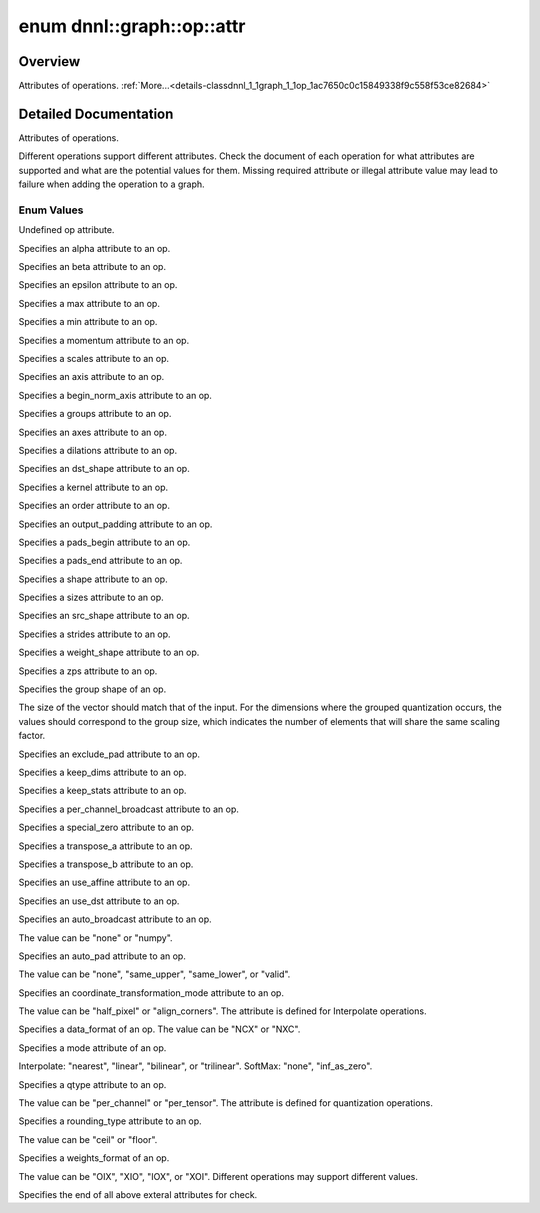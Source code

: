 .. index:: pair: enum; attr
.. _doxid-classdnnl_1_1graph_1_1op_1ac7650c0c15849338f9c558f53ce82684:

enum dnnl::graph::op::attr
==========================

Overview
~~~~~~~~

Attributes of operations. :ref:`More...<details-classdnnl_1_1graph_1_1op_1ac7650c0c15849338f9c558f53ce82684>`

.. ref-code-block:: cpp
	:class: doxyrest-overview-code-block

	#include <dnnl_graph.hpp>

	enum attr
	{
	    :ref:`undef<doxid-classdnnl_1_1graph_1_1op_1ac7650c0c15849338f9c558f53ce82684af31ee5e3824f1f5e5d206bdf3029f22b>`                          = dnnl_graph_op_attr_undef,
	    :ref:`alpha<doxid-classdnnl_1_1graph_1_1op_1ac7650c0c15849338f9c558f53ce82684a2c1743a391305fbf367df8e4f069f9f9>`                          = dnnl_graph_op_attr_alpha,
	    :ref:`beta<doxid-classdnnl_1_1graph_1_1op_1ac7650c0c15849338f9c558f53ce82684a987bcab01b929eb2c07877b224215c92>`                           = dnnl_graph_op_attr_beta,
	    :ref:`epsilon<doxid-classdnnl_1_1graph_1_1op_1ac7650c0c15849338f9c558f53ce82684a3cd38ab30e1e7002d239dd1a75a6dfa8>`                        = dnnl_graph_op_attr_epsilon,
	    :ref:`max<doxid-classdnnl_1_1graph_1_1op_1ac7650c0c15849338f9c558f53ce82684a2ffe4e77325d9a7152f7086ea7aa5114>`                            = dnnl_graph_op_attr_max,
	    :ref:`min<doxid-classdnnl_1_1graph_1_1op_1ac7650c0c15849338f9c558f53ce82684ad8bd79cc131920d5de426f914d17405a>`                            = dnnl_graph_op_attr_min,
	    :ref:`momentum<doxid-classdnnl_1_1graph_1_1op_1ac7650c0c15849338f9c558f53ce82684a3a749f8e94241d303c81e056e18621d4>`                       = dnnl_graph_op_attr_momentum,
	    :ref:`scales<doxid-classdnnl_1_1graph_1_1op_1ac7650c0c15849338f9c558f53ce82684a8e7bb02b763a2e07d30b4ab24beb7fa1>`                         = dnnl_graph_op_attr_scales,
	    :ref:`axis<doxid-classdnnl_1_1graph_1_1op_1ac7650c0c15849338f9c558f53ce82684a433169d5d9bcbb6d43f0d288e68f0cad>`                           = dnnl_graph_op_attr_axis,
	    :ref:`begin_norm_axis<doxid-classdnnl_1_1graph_1_1op_1ac7650c0c15849338f9c558f53ce82684ac4fe88742dd733999b9a5e4db0322415>`                = dnnl_graph_op_attr_begin_norm_axis,
	    :ref:`groups<doxid-classdnnl_1_1graph_1_1op_1ac7650c0c15849338f9c558f53ce82684a1471e4e05a4db95d353cc867fe317314>`                         = dnnl_graph_op_attr_groups,
	    :ref:`axes<doxid-classdnnl_1_1graph_1_1op_1ac7650c0c15849338f9c558f53ce82684a42b47eed53099988e3cb7be539eb92e0>`                           = dnnl_graph_op_attr_axes,
	    :ref:`dilations<doxid-classdnnl_1_1graph_1_1op_1ac7650c0c15849338f9c558f53ce82684acbcf9c952f6e423b94fe04593665b49e>`                      = dnnl_graph_op_attr_dilations,
	    :ref:`dst_shape<doxid-classdnnl_1_1graph_1_1op_1ac7650c0c15849338f9c558f53ce82684a8ab1066346d3720658f87bb7686f7a22>`                      = dnnl_graph_op_attr_dst_shape,
	    :ref:`kernel<doxid-classdnnl_1_1graph_1_1op_1ac7650c0c15849338f9c558f53ce82684a50484c19f1afdaf3841a0d821ed393d2>`                         = dnnl_graph_op_attr_kernel,
	    :ref:`order<doxid-classdnnl_1_1graph_1_1op_1ac7650c0c15849338f9c558f53ce82684a70a17ffa722a3985b86d30b034ad06d7>`                          = dnnl_graph_op_attr_order,
	    :ref:`output_padding<doxid-classdnnl_1_1graph_1_1op_1ac7650c0c15849338f9c558f53ce82684a16e84dbe0f1d0f82b74ebd187a0fe466>`                 = dnnl_graph_op_attr_output_padding,
	    :ref:`pads_begin<doxid-classdnnl_1_1graph_1_1op_1ac7650c0c15849338f9c558f53ce82684ad9563b69290681059378cb6b98127310>`                     = dnnl_graph_op_attr_pads_begin,
	    :ref:`pads_end<doxid-classdnnl_1_1graph_1_1op_1ac7650c0c15849338f9c558f53ce82684ae9dcd3256fd8b6e2b6385091cffe2cd6>`                       = dnnl_graph_op_attr_pads_end,
	    :ref:`shape<doxid-classdnnl_1_1graph_1_1op_1ac7650c0c15849338f9c558f53ce82684a8c73a98a300905900337f535531dfca6>`                          = dnnl_graph_op_attr_shape,
	    :ref:`sizes<doxid-classdnnl_1_1graph_1_1op_1ac7650c0c15849338f9c558f53ce82684ab027168eed2f9d69319d4819454b8ab4>`                          = dnnl_graph_op_attr_sizes,
	    :ref:`src_shape<doxid-classdnnl_1_1graph_1_1op_1ac7650c0c15849338f9c558f53ce82684a27bbe1bc8190497bf47ed8bbab478a8b>`                      = dnnl_graph_op_attr_src_shape,
	    :ref:`strides<doxid-classdnnl_1_1graph_1_1op_1ac7650c0c15849338f9c558f53ce82684a3372f3d8ac7d6db0997a8fe6b38d549a>`                        = dnnl_graph_op_attr_strides,
	    :ref:`weights_shape<doxid-classdnnl_1_1graph_1_1op_1ac7650c0c15849338f9c558f53ce82684a62793d74da7cb2cac94dc9e5d7516151>`                  = dnnl_graph_op_attr_weights_shape,
	    :ref:`zps<doxid-classdnnl_1_1graph_1_1op_1ac7650c0c15849338f9c558f53ce82684a5c284a074767998e9708c3656d41a91c>`                            = dnnl_graph_op_attr_zps,
	    :ref:`group_shape<doxid-classdnnl_1_1graph_1_1op_1ac7650c0c15849338f9c558f53ce82684a54171e5502dcd9ca000e79099c0ab45f>`                    = dnnl_graph_op_attr_group_shape,
	    :ref:`exclude_pad<doxid-classdnnl_1_1graph_1_1op_1ac7650c0c15849338f9c558f53ce82684a9e17a7762faf53a18315187610b2351c>`                    = dnnl_graph_op_attr_exclude_pad,
	    :ref:`keep_dims<doxid-classdnnl_1_1graph_1_1op_1ac7650c0c15849338f9c558f53ce82684a4ff344d49c4967e273f5e2a7b6f866b9>`                      = dnnl_graph_op_attr_keep_dims,
	    :ref:`keep_stats<doxid-classdnnl_1_1graph_1_1op_1ac7650c0c15849338f9c558f53ce82684ac83b685e59ae9a2f78e9996886186e99>`                     = dnnl_graph_op_attr_keep_stats,
	    :ref:`per_channel_broadcast<doxid-classdnnl_1_1graph_1_1op_1ac7650c0c15849338f9c558f53ce82684a652a82e843431baeacb5dfdedfd49d12>`          = dnnl_graph_op_attr_per_channel_broadcast,
	    :ref:`special_zero<doxid-classdnnl_1_1graph_1_1op_1ac7650c0c15849338f9c558f53ce82684a1ae9768d4bee269575f7464724cd97fa>`                   = dnnl_graph_op_attr_special_zero,
	    :ref:`transpose_a<doxid-classdnnl_1_1graph_1_1op_1ac7650c0c15849338f9c558f53ce82684a8739d82596ce4e8592bde9475504c430>`                    = dnnl_graph_op_attr_transpose_a,
	    :ref:`transpose_b<doxid-classdnnl_1_1graph_1_1op_1ac7650c0c15849338f9c558f53ce82684aa842de682cfdaec3291bbdffa551f4d7>`                    = dnnl_graph_op_attr_transpose_b,
	    :ref:`use_affine<doxid-classdnnl_1_1graph_1_1op_1ac7650c0c15849338f9c558f53ce82684a014a6940b2c348a18720fcc350cb8e16>`                     = dnnl_graph_op_attr_use_affine,
	    :ref:`use_dst<doxid-classdnnl_1_1graph_1_1op_1ac7650c0c15849338f9c558f53ce82684a36cda38ebb5a6a6b42b9789b20bd818c>`                        = dnnl_graph_op_attr_use_dst,
	    :ref:`auto_broadcast<doxid-classdnnl_1_1graph_1_1op_1ac7650c0c15849338f9c558f53ce82684a0624e198ec0ae510048b88ff934822cc>`                 = dnnl_graph_op_attr_auto_broadcast,
	    :ref:`auto_pad<doxid-classdnnl_1_1graph_1_1op_1ac7650c0c15849338f9c558f53ce82684a9a6ac749896e044fe3122bd98e44ac9b>`                       = dnnl_graph_op_attr_auto_pad,
	    :ref:`coordinate_transformation_mode<doxid-classdnnl_1_1graph_1_1op_1ac7650c0c15849338f9c558f53ce82684a171f02207298aa1f95eacc0907efe069>` = dnnl_graph_op_attr_coordinate_transformation_mode,
	    :ref:`data_format<doxid-classdnnl_1_1graph_1_1op_1ac7650c0c15849338f9c558f53ce82684a4abbd547d2eb3887fd8613bb8be33cc5>`                    = dnnl_graph_op_attr_data_format,
	    :ref:`mode<doxid-classdnnl_1_1graph_1_1op_1ac7650c0c15849338f9c558f53ce82684a15d61712450a686a7f365adf4fef581f>`                           = dnnl_graph_op_attr_mode,
	    :ref:`qtype<doxid-classdnnl_1_1graph_1_1op_1ac7650c0c15849338f9c558f53ce82684a63da59315662c87a47b7a1a4847e675e>`                          = dnnl_graph_op_attr_qtype,
	    :ref:`rounding_type<doxid-classdnnl_1_1graph_1_1op_1ac7650c0c15849338f9c558f53ce82684ae09cfc230f470609746f3021591072e3>`                  = dnnl_graph_op_attr_rounding_type,
	    :ref:`weights_format<doxid-classdnnl_1_1graph_1_1op_1ac7650c0c15849338f9c558f53ce82684a51c305464b90b1e5e4092ccfb5e904a7>`                 = dnnl_graph_op_attr_weights_format,
	    :ref:`end<doxid-classdnnl_1_1graph_1_1op_1ac7650c0c15849338f9c558f53ce82684a7f021a1415b86f2d013b2618fb31ae53>`                            = dnnl_graph_op_attr_end,
	};

.. _details-classdnnl_1_1graph_1_1op_1ac7650c0c15849338f9c558f53ce82684:

Detailed Documentation
~~~~~~~~~~~~~~~~~~~~~~

Attributes of operations.

Different operations support different attributes. Check the document of each operation for what attributes are supported and what are the potential values for them. Missing required attribute or illegal attribute value may lead to failure when adding the operation to a graph.

Enum Values
-----------

.. index:: pair: enumvalue; undef
.. _doxid-classdnnl_1_1graph_1_1op_1ac7650c0c15849338f9c558f53ce82684af31ee5e3824f1f5e5d206bdf3029f22b:

.. ref-code-block:: cpp
	:class: doxyrest-title-code-block

	undef

Undefined op attribute.

.. index:: pair: enumvalue; alpha
.. _doxid-classdnnl_1_1graph_1_1op_1ac7650c0c15849338f9c558f53ce82684a2c1743a391305fbf367df8e4f069f9f9:

.. ref-code-block:: cpp
	:class: doxyrest-title-code-block

	alpha

Specifies an alpha attribute to an op.

.. index:: pair: enumvalue; beta
.. _doxid-classdnnl_1_1graph_1_1op_1ac7650c0c15849338f9c558f53ce82684a987bcab01b929eb2c07877b224215c92:

.. ref-code-block:: cpp
	:class: doxyrest-title-code-block

	beta

Specifies an beta attribute to an op.

.. index:: pair: enumvalue; epsilon
.. _doxid-classdnnl_1_1graph_1_1op_1ac7650c0c15849338f9c558f53ce82684a3cd38ab30e1e7002d239dd1a75a6dfa8:

.. ref-code-block:: cpp
	:class: doxyrest-title-code-block

	epsilon

Specifies an epsilon attribute to an op.

.. index:: pair: enumvalue; max
.. _doxid-classdnnl_1_1graph_1_1op_1ac7650c0c15849338f9c558f53ce82684a2ffe4e77325d9a7152f7086ea7aa5114:

.. ref-code-block:: cpp
	:class: doxyrest-title-code-block

	max

Specifies a max attribute to an op.

.. index:: pair: enumvalue; min
.. _doxid-classdnnl_1_1graph_1_1op_1ac7650c0c15849338f9c558f53ce82684ad8bd79cc131920d5de426f914d17405a:

.. ref-code-block:: cpp
	:class: doxyrest-title-code-block

	min

Specifies a min attribute to an op.

.. index:: pair: enumvalue; momentum
.. _doxid-classdnnl_1_1graph_1_1op_1ac7650c0c15849338f9c558f53ce82684a3a749f8e94241d303c81e056e18621d4:

.. ref-code-block:: cpp
	:class: doxyrest-title-code-block

	momentum

Specifies a momentum attribute to an op.

.. index:: pair: enumvalue; scales
.. _doxid-classdnnl_1_1graph_1_1op_1ac7650c0c15849338f9c558f53ce82684a8e7bb02b763a2e07d30b4ab24beb7fa1:

.. ref-code-block:: cpp
	:class: doxyrest-title-code-block

	scales

Specifies a scales attribute to an op.

.. index:: pair: enumvalue; axis
.. _doxid-classdnnl_1_1graph_1_1op_1ac7650c0c15849338f9c558f53ce82684a433169d5d9bcbb6d43f0d288e68f0cad:

.. ref-code-block:: cpp
	:class: doxyrest-title-code-block

	axis

Specifies an axis attribute to an op.

.. index:: pair: enumvalue; begin_norm_axis
.. _doxid-classdnnl_1_1graph_1_1op_1ac7650c0c15849338f9c558f53ce82684ac4fe88742dd733999b9a5e4db0322415:

.. ref-code-block:: cpp
	:class: doxyrest-title-code-block

	begin_norm_axis

Specifies a begin_norm_axis attribute to an op.

.. index:: pair: enumvalue; groups
.. _doxid-classdnnl_1_1graph_1_1op_1ac7650c0c15849338f9c558f53ce82684a1471e4e05a4db95d353cc867fe317314:

.. ref-code-block:: cpp
	:class: doxyrest-title-code-block

	groups

Specifies a groups attribute to an op.

.. index:: pair: enumvalue; axes
.. _doxid-classdnnl_1_1graph_1_1op_1ac7650c0c15849338f9c558f53ce82684a42b47eed53099988e3cb7be539eb92e0:

.. ref-code-block:: cpp
	:class: doxyrest-title-code-block

	axes

Specifies an axes attribute to an op.

.. index:: pair: enumvalue; dilations
.. _doxid-classdnnl_1_1graph_1_1op_1ac7650c0c15849338f9c558f53ce82684acbcf9c952f6e423b94fe04593665b49e:

.. ref-code-block:: cpp
	:class: doxyrest-title-code-block

	dilations

Specifies a dilations attribute to an op.

.. index:: pair: enumvalue; dst_shape
.. _doxid-classdnnl_1_1graph_1_1op_1ac7650c0c15849338f9c558f53ce82684a8ab1066346d3720658f87bb7686f7a22:

.. ref-code-block:: cpp
	:class: doxyrest-title-code-block

	dst_shape

Specifies an dst_shape attribute to an op.

.. index:: pair: enumvalue; kernel
.. _doxid-classdnnl_1_1graph_1_1op_1ac7650c0c15849338f9c558f53ce82684a50484c19f1afdaf3841a0d821ed393d2:

.. ref-code-block:: cpp
	:class: doxyrest-title-code-block

	kernel

Specifies a kernel attribute to an op.

.. index:: pair: enumvalue; order
.. _doxid-classdnnl_1_1graph_1_1op_1ac7650c0c15849338f9c558f53ce82684a70a17ffa722a3985b86d30b034ad06d7:

.. ref-code-block:: cpp
	:class: doxyrest-title-code-block

	order

Specifies an order attribute to an op.

.. index:: pair: enumvalue; output_padding
.. _doxid-classdnnl_1_1graph_1_1op_1ac7650c0c15849338f9c558f53ce82684a16e84dbe0f1d0f82b74ebd187a0fe466:

.. ref-code-block:: cpp
	:class: doxyrest-title-code-block

	output_padding

Specifies an output_padding attribute to an op.

.. index:: pair: enumvalue; pads_begin
.. _doxid-classdnnl_1_1graph_1_1op_1ac7650c0c15849338f9c558f53ce82684ad9563b69290681059378cb6b98127310:

.. ref-code-block:: cpp
	:class: doxyrest-title-code-block

	pads_begin

Specifies a pads_begin attribute to an op.

.. index:: pair: enumvalue; pads_end
.. _doxid-classdnnl_1_1graph_1_1op_1ac7650c0c15849338f9c558f53ce82684ae9dcd3256fd8b6e2b6385091cffe2cd6:

.. ref-code-block:: cpp
	:class: doxyrest-title-code-block

	pads_end

Specifies a pads_end attribute to an op.

.. index:: pair: enumvalue; shape
.. _doxid-classdnnl_1_1graph_1_1op_1ac7650c0c15849338f9c558f53ce82684a8c73a98a300905900337f535531dfca6:

.. ref-code-block:: cpp
	:class: doxyrest-title-code-block

	shape

Specifies a shape attribute to an op.

.. index:: pair: enumvalue; sizes
.. _doxid-classdnnl_1_1graph_1_1op_1ac7650c0c15849338f9c558f53ce82684ab027168eed2f9d69319d4819454b8ab4:

.. ref-code-block:: cpp
	:class: doxyrest-title-code-block

	sizes

Specifies a sizes attribute to an op.

.. index:: pair: enumvalue; src_shape
.. _doxid-classdnnl_1_1graph_1_1op_1ac7650c0c15849338f9c558f53ce82684a27bbe1bc8190497bf47ed8bbab478a8b:

.. ref-code-block:: cpp
	:class: doxyrest-title-code-block

	src_shape

Specifies an src_shape attribute to an op.

.. index:: pair: enumvalue; strides
.. _doxid-classdnnl_1_1graph_1_1op_1ac7650c0c15849338f9c558f53ce82684a3372f3d8ac7d6db0997a8fe6b38d549a:

.. ref-code-block:: cpp
	:class: doxyrest-title-code-block

	strides

Specifies a strides attribute to an op.

.. index:: pair: enumvalue; weights_shape
.. _doxid-classdnnl_1_1graph_1_1op_1ac7650c0c15849338f9c558f53ce82684a62793d74da7cb2cac94dc9e5d7516151:

.. ref-code-block:: cpp
	:class: doxyrest-title-code-block

	weights_shape

Specifies a weight_shape attribute to an op.

.. index:: pair: enumvalue; zps
.. _doxid-classdnnl_1_1graph_1_1op_1ac7650c0c15849338f9c558f53ce82684a5c284a074767998e9708c3656d41a91c:

.. ref-code-block:: cpp
	:class: doxyrest-title-code-block

	zps

Specifies a zps attribute to an op.

.. index:: pair: enumvalue; group_shape
.. _doxid-classdnnl_1_1graph_1_1op_1ac7650c0c15849338f9c558f53ce82684a54171e5502dcd9ca000e79099c0ab45f:

.. ref-code-block:: cpp
	:class: doxyrest-title-code-block

	group_shape

Specifies the group shape of an op.

The size of the vector should match that of the input. For the dimensions where the grouped quantization occurs, the values should correspond to the group size, which indicates the number of elements that will share the same scaling factor.

.. index:: pair: enumvalue; exclude_pad
.. _doxid-classdnnl_1_1graph_1_1op_1ac7650c0c15849338f9c558f53ce82684a9e17a7762faf53a18315187610b2351c:

.. ref-code-block:: cpp
	:class: doxyrest-title-code-block

	exclude_pad

Specifies an exclude_pad attribute to an op.

.. index:: pair: enumvalue; keep_dims
.. _doxid-classdnnl_1_1graph_1_1op_1ac7650c0c15849338f9c558f53ce82684a4ff344d49c4967e273f5e2a7b6f866b9:

.. ref-code-block:: cpp
	:class: doxyrest-title-code-block

	keep_dims

Specifies a keep_dims attribute to an op.

.. index:: pair: enumvalue; keep_stats
.. _doxid-classdnnl_1_1graph_1_1op_1ac7650c0c15849338f9c558f53ce82684ac83b685e59ae9a2f78e9996886186e99:

.. ref-code-block:: cpp
	:class: doxyrest-title-code-block

	keep_stats

Specifies a keep_stats attribute to an op.

.. index:: pair: enumvalue; per_channel_broadcast
.. _doxid-classdnnl_1_1graph_1_1op_1ac7650c0c15849338f9c558f53ce82684a652a82e843431baeacb5dfdedfd49d12:

.. ref-code-block:: cpp
	:class: doxyrest-title-code-block

	per_channel_broadcast

Specifies a per_channel_broadcast attribute to an op.

.. index:: pair: enumvalue; special_zero
.. _doxid-classdnnl_1_1graph_1_1op_1ac7650c0c15849338f9c558f53ce82684a1ae9768d4bee269575f7464724cd97fa:

.. ref-code-block:: cpp
	:class: doxyrest-title-code-block

	special_zero

Specifies a special_zero attribute to an op.

.. index:: pair: enumvalue; transpose_a
.. _doxid-classdnnl_1_1graph_1_1op_1ac7650c0c15849338f9c558f53ce82684a8739d82596ce4e8592bde9475504c430:

.. ref-code-block:: cpp
	:class: doxyrest-title-code-block

	transpose_a

Specifies a transpose_a attribute to an op.

.. index:: pair: enumvalue; transpose_b
.. _doxid-classdnnl_1_1graph_1_1op_1ac7650c0c15849338f9c558f53ce82684aa842de682cfdaec3291bbdffa551f4d7:

.. ref-code-block:: cpp
	:class: doxyrest-title-code-block

	transpose_b

Specifies a transpose_b attribute to an op.

.. index:: pair: enumvalue; use_affine
.. _doxid-classdnnl_1_1graph_1_1op_1ac7650c0c15849338f9c558f53ce82684a014a6940b2c348a18720fcc350cb8e16:

.. ref-code-block:: cpp
	:class: doxyrest-title-code-block

	use_affine

Specifies an use_affine attribute to an op.

.. index:: pair: enumvalue; use_dst
.. _doxid-classdnnl_1_1graph_1_1op_1ac7650c0c15849338f9c558f53ce82684a36cda38ebb5a6a6b42b9789b20bd818c:

.. ref-code-block:: cpp
	:class: doxyrest-title-code-block

	use_dst

Specifies an use_dst attribute to an op.

.. index:: pair: enumvalue; auto_broadcast
.. _doxid-classdnnl_1_1graph_1_1op_1ac7650c0c15849338f9c558f53ce82684a0624e198ec0ae510048b88ff934822cc:

.. ref-code-block:: cpp
	:class: doxyrest-title-code-block

	auto_broadcast

Specifies an auto_broadcast attribute to an op.

The value can be "none" or "numpy".

.. index:: pair: enumvalue; auto_pad
.. _doxid-classdnnl_1_1graph_1_1op_1ac7650c0c15849338f9c558f53ce82684a9a6ac749896e044fe3122bd98e44ac9b:

.. ref-code-block:: cpp
	:class: doxyrest-title-code-block

	auto_pad

Specifies an auto_pad attribute to an op.

The value can be "none", "same_upper", "same_lower", or "valid".

.. index:: pair: enumvalue; coordinate_transformation_mode
.. _doxid-classdnnl_1_1graph_1_1op_1ac7650c0c15849338f9c558f53ce82684a171f02207298aa1f95eacc0907efe069:

.. ref-code-block:: cpp
	:class: doxyrest-title-code-block

	coordinate_transformation_mode

Specifies an coordinate_transformation_mode attribute to an op.

The value can be "half_pixel" or "align_corners". The attribute is defined for Interpolate operations.

.. index:: pair: enumvalue; data_format
.. _doxid-classdnnl_1_1graph_1_1op_1ac7650c0c15849338f9c558f53ce82684a4abbd547d2eb3887fd8613bb8be33cc5:

.. ref-code-block:: cpp
	:class: doxyrest-title-code-block

	data_format

Specifies a data_format of an op. The value can be "NCX" or "NXC".

.. index:: pair: enumvalue; mode
.. _doxid-classdnnl_1_1graph_1_1op_1ac7650c0c15849338f9c558f53ce82684a15d61712450a686a7f365adf4fef581f:

.. ref-code-block:: cpp
	:class: doxyrest-title-code-block

	mode

Specifies a mode attribute of an op.

Interpolate: "nearest", "linear", "bilinear", or "trilinear". SoftMax: "none", "inf_as_zero".

.. index:: pair: enumvalue; qtype
.. _doxid-classdnnl_1_1graph_1_1op_1ac7650c0c15849338f9c558f53ce82684a63da59315662c87a47b7a1a4847e675e:

.. ref-code-block:: cpp
	:class: doxyrest-title-code-block

	qtype

Specifies a qtype attribute to an op.

The value can be "per_channel" or "per_tensor". The attribute is defined for quantization operations.

.. index:: pair: enumvalue; rounding_type
.. _doxid-classdnnl_1_1graph_1_1op_1ac7650c0c15849338f9c558f53ce82684ae09cfc230f470609746f3021591072e3:

.. ref-code-block:: cpp
	:class: doxyrest-title-code-block

	rounding_type

Specifies a rounding_type attribute to an op.

The value can be "ceil" or "floor".

.. index:: pair: enumvalue; weights_format
.. _doxid-classdnnl_1_1graph_1_1op_1ac7650c0c15849338f9c558f53ce82684a51c305464b90b1e5e4092ccfb5e904a7:

.. ref-code-block:: cpp
	:class: doxyrest-title-code-block

	weights_format

Specifies a weights_format of an op.

The value can be "OIX", "XIO", "IOX", or "XOI". Different operations may support different values.

.. index:: pair: enumvalue; end
.. _doxid-classdnnl_1_1graph_1_1op_1ac7650c0c15849338f9c558f53ce82684a7f021a1415b86f2d013b2618fb31ae53:

.. ref-code-block:: cpp
	:class: doxyrest-title-code-block

	end

Specifies the end of all above exteral attributes for check.

